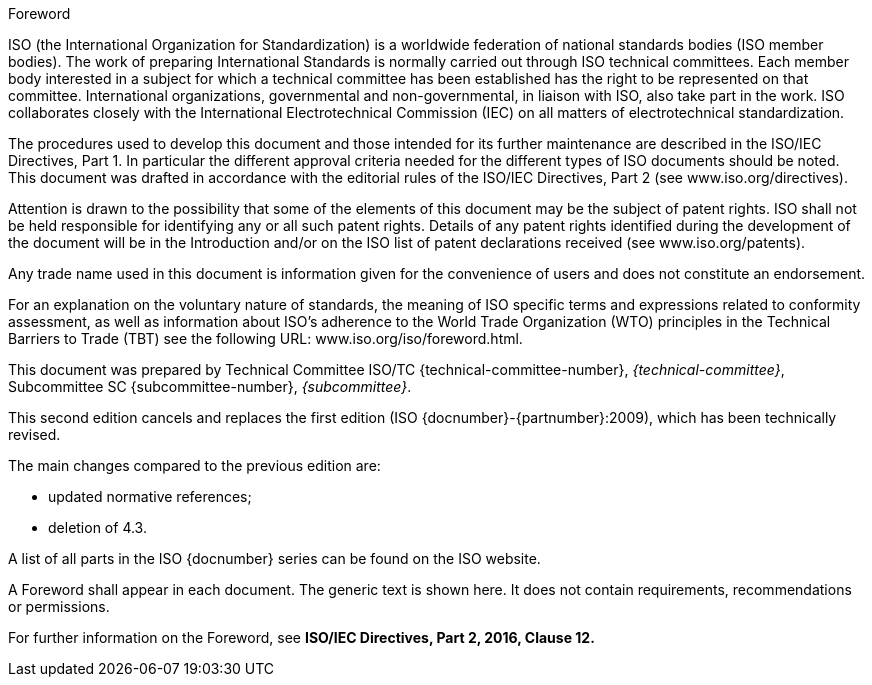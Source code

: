 
.Foreword
ISO (the International Organization for Standardization)
is a worldwide federation of national standards bodies (ISO member bodies). The
work of preparing International Standards is normally carried out through ISO
technical committees. Each member body interested in a subject for which a
technical committee has been established has the right to be represented on that
committee. International organizations, governmental and non-governmental, in
liaison with ISO, also take part in the work. ISO collaborates closely with the
International Electrotechnical Commission (IEC) on all matters of
electrotechnical standardization.

The procedures used to develop this document and those intended for its further
maintenance are described in the ISO/IEC Directives, Part 1. In particular the
different approval criteria needed for the different types of ISO documents
should be noted. This document was drafted in accordance with the editorial
rules of the ISO/IEC Directives, Part 2 (see www.iso.org/directives).

Attention is drawn to the possibility that some of the elements of this document
may be the subject of patent rights. ISO shall not be held responsible for
identifying any or all such patent rights. Details of any patent rights
identified during the development of the document will be in the Introduction
and/or on the ISO list of patent declarations received (see
www.iso.org/patents).

Any trade name used in this document is information given for the convenience of
users and does not constitute an endorsement.

For an explanation on the voluntary nature of standards, the meaning of ISO
specific terms and expressions related to conformity assessment, as well as
information about ISO's adherence to the World Trade Organization (WTO)
principles in the Technical Barriers to Trade (TBT) see the following URL:
www.iso.org/iso/foreword.html.

This document was prepared by Technical Committee ISO/TC
{technical-committee-number}, _{technical-committee}_, Subcommittee SC
{subcommittee-number}, _{subcommittee}_.

This second edition cancels and replaces the first edition (ISO
{docnumber}-{partnumber}:2009), which has been technically revised.

The main changes compared to the previous edition are:

* updated normative references;
* deletion of 4.3.

A list of all parts in the ISO {docnumber} series can be found on the ISO
website.

[reviewer=ISO,date=2017-01-01,from=foreword,to=foreword]
****
A Foreword shall appear in each document. The generic text is shown here. It
does not contain requirements, recommendations or permissions.

For further information on the Foreword, see
*ISO/IEC Directives, Part 2, 2016, Clause 12.*
****

